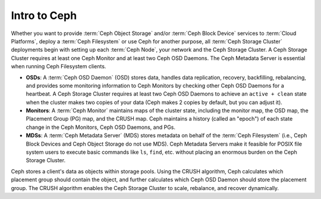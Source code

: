 ===============
 Intro to Ceph
===============

Whether you want to provide :term:`Ceph Object Storage` and/or :term:`Ceph Block
Device` services to :term:`Cloud Platforms`, deploy a :term:`Ceph Filesystem` or
use Ceph for another purpose, all :term:`Ceph Storage Cluster` deployments begin
with setting up each :term:`Ceph Node`, your network and the Ceph Storage
Cluster. A Ceph Storage Cluster requires at least one Ceph Monitor and at least
two Ceph OSD Daemons. The Ceph Metadata Server is essential when running Ceph
Filesystem clients.

.. ditaa::  +---------------+ +---------------+ +---------------+
            |      OSDs     | |    Monitor    | |      MDS      |
            +---------------+ +---------------+ +---------------+

- **OSDs**: A :term:`Ceph OSD Daemon` (OSD) stores data, handles data 
  replication, recovery, backfilling, rebalancing, and provides some monitoring
  information to Ceph Monitors by checking other Ceph OSD Daemons for a 
  heartbeat. A Ceph Storage Cluster requires at least two Ceph OSD Daemons to 
  achieve an ``active + clean`` state when the cluster makes two copies of your
  data (Ceph makes 2 copies by default, but you can adjust it).
  
- **Monitors**: A :term:`Ceph Monitor` maintains maps of the cluster state, 
  including the monitor map, the OSD map, the Placement Group (PG) map, and the
  CRUSH map. Ceph maintains a history (called an "epoch") of each state change 
  in the Ceph Monitors, Ceph OSD Daemons, and PGs.

- **MDSs**: A :term:`Ceph Metadata Server` (MDS) stores metadata on behalf of 
  the :term:`Ceph Filesystem` (i.e., Ceph Block Devices and Ceph Object Storage
  do not use MDS). Ceph Metadata Servers make it feasible for POSIX file system 
  users to execute basic commands like ``ls``, ``find``, etc. without placing 
  an enormous burden on the Ceph Storage Cluster.

Ceph stores a client's data as objects within storage pools. Using the CRUSH 
algorithm, Ceph calculates which placement group should contain the object, 
and further calculates which Ceph OSD Daemon should store the placement group.
The CRUSH algorithm enables the Ceph Storage Cluster to scale, rebalance, and
recover dynamically.